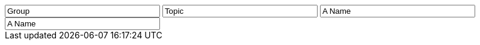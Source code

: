 // tag::group[]
++++
<input style="display:inline;width:30%;" value-for="group" class="form-control" value="Group" size="40">
++++
// end::group[]


// tag::topic[]
++++
<input style="display:inline;width:30%;" value-for="topic" class="form-control" value="Topic" size="40">
++++
// end::topic[]

// tag::name[]
++++
<input style="display:inline;width:30%;" value-for="name" class="form-control" value="A Name" size="40">
++++
// end::name[]

// tag::name2[]
++++
<input style="display:inline;width:30%;" value-for="name2" class="form-control" value="A Name" size="40">
++++
// end::name2[]
